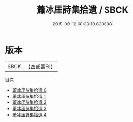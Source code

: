 #+TITLE: 蕭冰厓詩集拾遺 / SBCK

#+DATE: 2015-09-12 00:39:19.639608
* 版本
 |      SBCK|【四部叢刊】  |
目次
 - [[file:KR4d0373_000.txt][蕭冰厓詩集拾遺 0]]
 - [[file:KR4d0373_001.txt][蕭冰厓詩集拾遺 1]]
 - [[file:KR4d0373_002.txt][蕭冰厓詩集拾遺 2]]
 - [[file:KR4d0373_003.txt][蕭冰厓詩集拾遺 3]]
 - [[file:KR4d0373_004.txt][蕭冰厓詩集拾遺 4]]
